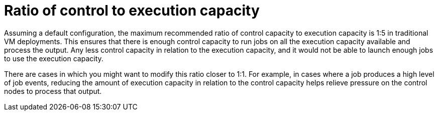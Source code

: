 [id="ref-ratio-control-execution"]

= Ratio of control to execution capacity

Assuming a default configuration, the maximum recommended ratio of control capacity to execution capacity is 1:5 in traditional VM deployments. This ensures that there is enough control capacity to run jobs on all the execution capacity available and process the output. Any less control capacity in relation to the execution capacity, and it would not be able to launch enough jobs to use the execution capacity.

There are cases in which you might want to modify this ratio closer to 1:1. For example, in cases where a job produces a high level of job events, reducing the amount of execution capacity in relation to the control capacity helps relieve pressure on the control nodes to process that output.
